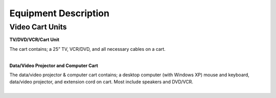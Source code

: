 =======================
Equipment Description
=======================

Video Cart Units
--------------------------

**TV/DVD/VCR/Cart Unit**

.. image:: ../static/images/photos/ED_tvdvdcartunit.jpg 
	:width: 150                                       
                     
| The cart contains; a 25” TV, VCR/DVD, and all necessary cables on a cart.  
|

**Data/Video Projector and Computer Cart**

.. image:: ../static/images/photos/ED_DataVideoProjComputerCart.jpg 
	:width: 150 
	
| The data/video projector & computer cart contains; a desktop computer (with Windows XP) mouse and keyboard, data/video projector, and extension cord on cart. Most include speakers and DVD/VCR.
| 

